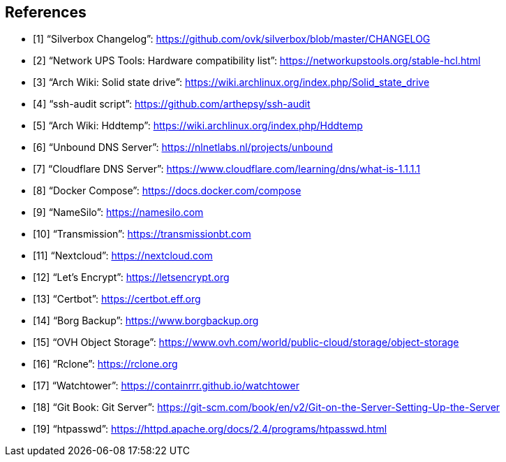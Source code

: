 [bibliography]
== References

- [[[changelog, 1]]] "`Silverbox Changelog`": https://github.com/ovk/silverbox/blob/master/CHANGELOG
- [[[nut_hcl, 2]]] "`Network UPS Tools: Hardware compatibility list`": https://networkupstools.org/stable-hcl.html
- [[[arch_wiki_ssd, 3]]] "`Arch Wiki: Solid state drive`": https://wiki.archlinux.org/index.php/Solid_state_drive
- [[[ssh_audit, 4]]] "`ssh-audit script`": https://github.com/arthepsy/ssh-audit
- [[[arch_wiki_hddtemp, 5]]] "`Arch Wiki: Hddtemp`": https://wiki.archlinux.org/index.php/Hddtemp
- [[[unbound, 6]]] "`Unbound DNS Server`": https://nlnetlabs.nl/projects/unbound
- [[[cloudflare_dns, 7]]] "`Cloudflare DNS Server`": https://www.cloudflare.com/learning/dns/what-is-1.1.1.1
- [[[docker_compose, 8]]] "`Docker Compose`": https://docs.docker.com/compose
- [[[name_silo, 9]]] "`NameSilo`": https://namesilo.com
- [[[transmission, 10]]] "`Transmission`": https://transmissionbt.com
- [[[nextcloud, 11]]] "`Nextcloud`": https://nextcloud.com
- [[[lets_encrypt, 12]]] "`Let's Encrypt`": https://letsencrypt.org
- [[[certbot, 13]]] "`Certbot`": https://certbot.eff.org
- [[[borgbackup, 14]]] "`Borg Backup`": https://www.borgbackup.org
- [[[ovh_object_storage, 15]]] "`OVH Object Storage`": https://www.ovh.com/world/public-cloud/storage/object-storage
- [[[rclone, 16]]] "`Rclone`": https://rclone.org
- [[[watchtower, 17]]] "`Watchtower`": https://containrrr.github.io/watchtower
- [[[git_server, 18]]] "`Git Book: Git Server`": https://git-scm.com/book/en/v2/Git-on-the-Server-Setting-Up-the-Server
- [[[htpasswd, 19]]] "`htpasswd`": https://httpd.apache.org/docs/2.4/programs/htpasswd.html


